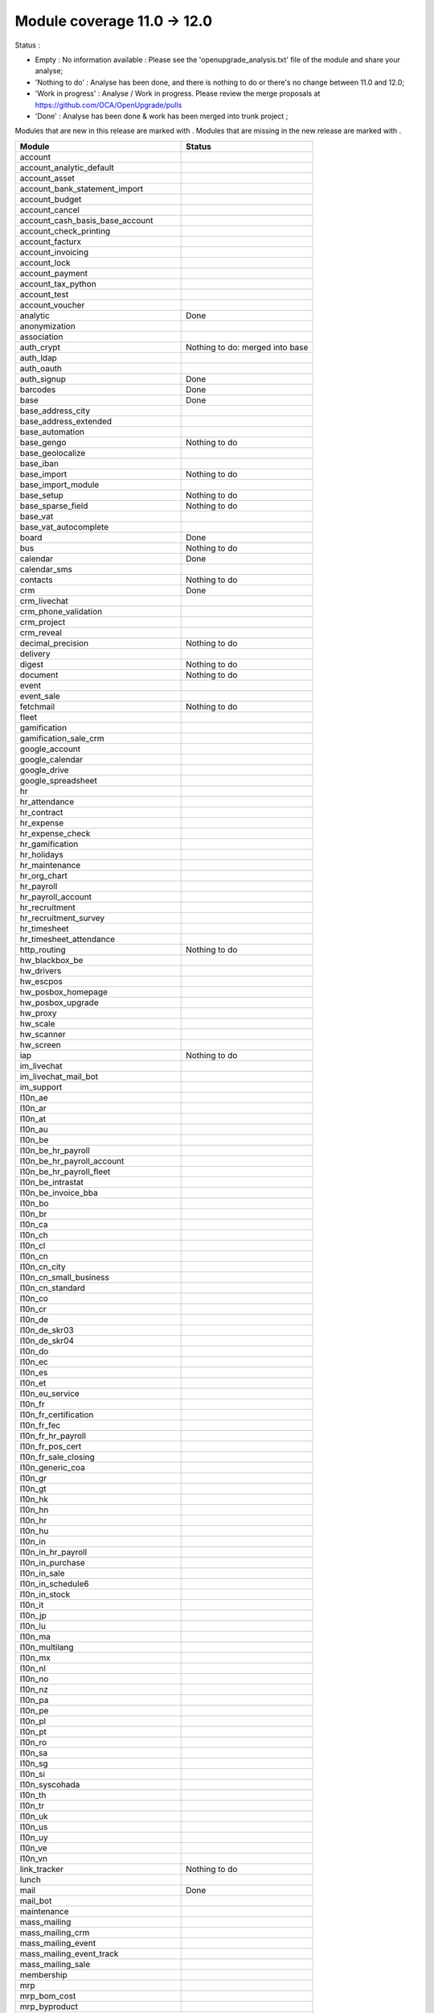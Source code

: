 Module coverage 11.0 -> 12.0
============================

Status :

* Empty : No information available : Please see the
  'openupgrade_analysis.txt' file of the module and share your analyse;

* 'Nothing to do' : Analyse has been done, and there is nothing to do or
  there's no change between 11.0 and 12.0;

* 'Work in progress' : Analyse / Work in progress.  Please review the
  merge proposals at https://github.com/OCA/OpenUpgrade/pulls

* 'Done' : Analyse has been done & work has been merged into trunk project ;

Modules that are new in this release are marked with |new|. Modules that are
missing in the new release are marked with |del|.

.. |new| image:: images/new.png
.. |del| image:: images/deleted.png

+--------------------------------------------+-------------------------------------------------+
|Module                                      |Status                                           |
+============================================+=================================================+
|account                                     |                                                 |
+--------------------------------------------+-------------------------------------------------+
|account_analytic_default                    |                                                 |
+--------------------------------------------+-------------------------------------------------+
| |del| account_asset                        |                                                 |
+--------------------------------------------+-------------------------------------------------+
|account_bank_statement_import               |                                                 |
+--------------------------------------------+-------------------------------------------------+
| |del| account_budget                       |                                                 |
+--------------------------------------------+-------------------------------------------------+
|account_cancel                              |                                                 |
+--------------------------------------------+-------------------------------------------------+
| |del| account_cash_basis_base_account      |                                                 |
+--------------------------------------------+-------------------------------------------------+
|account_check_printing                      |                                                 |
+--------------------------------------------+-------------------------------------------------+
| |new| account_facturx                      |                                                 |
+--------------------------------------------+-------------------------------------------------+
| |del| account_invoicing                    |                                                 |
+--------------------------------------------+-------------------------------------------------+
|account_lock                                |                                                 |
+--------------------------------------------+-------------------------------------------------+
|account_payment                             |                                                 |
+--------------------------------------------+-------------------------------------------------+
|account_tax_python                          |                                                 |
+--------------------------------------------+-------------------------------------------------+
|account_test                                |                                                 |
+--------------------------------------------+-------------------------------------------------+
|account_voucher                             |                                                 |
+--------------------------------------------+-------------------------------------------------+
|analytic                                    | Done                                            |
+--------------------------------------------+-------------------------------------------------+
| |del| anonymization                        |                                                 |
+--------------------------------------------+-------------------------------------------------+
|association                                 |                                                 |
+--------------------------------------------+-------------------------------------------------+
| |del| auth_crypt                           | Nothing to do: merged into base                 |
+--------------------------------------------+-------------------------------------------------+
|auth_ldap                                   |                                                 |
+--------------------------------------------+-------------------------------------------------+
|auth_oauth                                  |                                                 |
+--------------------------------------------+-------------------------------------------------+
|auth_signup                                 | Done                                            |
+--------------------------------------------+-------------------------------------------------+
|barcodes                                    | Done                                            |
+--------------------------------------------+-------------------------------------------------+
|base                                        | Done                                            |
+--------------------------------------------+-------------------------------------------------+
|base_address_city                           |                                                 |
+--------------------------------------------+-------------------------------------------------+
|base_address_extended                       |                                                 |
+--------------------------------------------+-------------------------------------------------+
|base_automation                             |                                                 |
+--------------------------------------------+-------------------------------------------------+
|base_gengo                                  | Nothing to do                                   |
+--------------------------------------------+-------------------------------------------------+
|base_geolocalize                            |                                                 |
+--------------------------------------------+-------------------------------------------------+
|base_iban                                   |                                                 |
+--------------------------------------------+-------------------------------------------------+
|base_import                                 | Nothing to do                                   |
+--------------------------------------------+-------------------------------------------------+
|base_import_module                          |                                                 |
+--------------------------------------------+-------------------------------------------------+
|base_setup                                  | Nothing to do                                   |
+--------------------------------------------+-------------------------------------------------+
|base_sparse_field                           | Nothing to do                                   |
+--------------------------------------------+-------------------------------------------------+
|base_vat                                    |                                                 |
+--------------------------------------------+-------------------------------------------------+
| |del| base_vat_autocomplete                |                                                 |
+--------------------------------------------+-------------------------------------------------+
|board                                       | Done                                            |
+--------------------------------------------+-------------------------------------------------+
|bus                                         | Nothing to do                                   |
+--------------------------------------------+-------------------------------------------------+
|calendar                                    | Done                                            |
+--------------------------------------------+-------------------------------------------------+
|calendar_sms                                |                                                 |
+--------------------------------------------+-------------------------------------------------+
|contacts                                    | Nothing to do                                   |
+--------------------------------------------+-------------------------------------------------+
|crm                                         | Done                                            |
+--------------------------------------------+-------------------------------------------------+
|crm_livechat                                |                                                 |
+--------------------------------------------+-------------------------------------------------+
|crm_phone_validation                        |                                                 |
+--------------------------------------------+-------------------------------------------------+
|crm_project                                 |                                                 |
+--------------------------------------------+-------------------------------------------------+
| |new| crm_reveal                           |                                                 |
+--------------------------------------------+-------------------------------------------------+
|decimal_precision                           | Nothing to do                                   |
+--------------------------------------------+-------------------------------------------------+
|delivery                                    |                                                 |
+--------------------------------------------+-------------------------------------------------+
| |new| digest                               | Nothing to do                                   |
+--------------------------------------------+-------------------------------------------------+
|document                                    | Nothing to do                                   |
+--------------------------------------------+-------------------------------------------------+
|event                                       |                                                 |
+--------------------------------------------+-------------------------------------------------+
|event_sale                                  |                                                 |
+--------------------------------------------+-------------------------------------------------+
|fetchmail                                   | Nothing to do                                   |
+--------------------------------------------+-------------------------------------------------+
|fleet                                       |                                                 |
+--------------------------------------------+-------------------------------------------------+
|gamification                                |                                                 |
+--------------------------------------------+-------------------------------------------------+
|gamification_sale_crm                       |                                                 |
+--------------------------------------------+-------------------------------------------------+
|google_account                              |                                                 |
+--------------------------------------------+-------------------------------------------------+
|google_calendar                             |                                                 |
+--------------------------------------------+-------------------------------------------------+
|google_drive                                |                                                 |
+--------------------------------------------+-------------------------------------------------+
|google_spreadsheet                          |                                                 |
+--------------------------------------------+-------------------------------------------------+
|hr                                          |                                                 |
+--------------------------------------------+-------------------------------------------------+
|hr_attendance                               |                                                 |
+--------------------------------------------+-------------------------------------------------+
|hr_contract                                 |                                                 |
+--------------------------------------------+-------------------------------------------------+
|hr_expense                                  |                                                 |
+--------------------------------------------+-------------------------------------------------+
|hr_expense_check                            |                                                 |
+--------------------------------------------+-------------------------------------------------+
|hr_gamification                             |                                                 |
+--------------------------------------------+-------------------------------------------------+
|hr_holidays                                 |                                                 |
+--------------------------------------------+-------------------------------------------------+
|hr_maintenance                              |                                                 |
+--------------------------------------------+-------------------------------------------------+
|hr_org_chart                                |                                                 |
+--------------------------------------------+-------------------------------------------------+
|hr_payroll                                  |                                                 |
+--------------------------------------------+-------------------------------------------------+
|hr_payroll_account                          |                                                 |
+--------------------------------------------+-------------------------------------------------+
|hr_recruitment                              |                                                 |
+--------------------------------------------+-------------------------------------------------+
|hr_recruitment_survey                       |                                                 |
+--------------------------------------------+-------------------------------------------------+
|hr_timesheet                                |                                                 |
+--------------------------------------------+-------------------------------------------------+
|hr_timesheet_attendance                     |                                                 |
+--------------------------------------------+-------------------------------------------------+
|http_routing                                | Nothing to do                                   |
+--------------------------------------------+-------------------------------------------------+
|hw_blackbox_be                              |                                                 |
+--------------------------------------------+-------------------------------------------------+
| |new| hw_drivers                           |                                                 |
+--------------------------------------------+-------------------------------------------------+
|hw_escpos                                   |                                                 |
+--------------------------------------------+-------------------------------------------------+
|hw_posbox_homepage                          |                                                 |
+--------------------------------------------+-------------------------------------------------+
|hw_posbox_upgrade                           |                                                 |
+--------------------------------------------+-------------------------------------------------+
|hw_proxy                                    |                                                 |
+--------------------------------------------+-------------------------------------------------+
|hw_scale                                    |                                                 |
+--------------------------------------------+-------------------------------------------------+
|hw_scanner                                  |                                                 |
+--------------------------------------------+-------------------------------------------------+
|hw_screen                                   |                                                 |
+--------------------------------------------+-------------------------------------------------+
|iap                                         | Nothing to do                                   |
+--------------------------------------------+-------------------------------------------------+
|im_livechat                                 |                                                 |
+--------------------------------------------+-------------------------------------------------+
| |new| im_livechat_mail_bot                 |                                                 |
+--------------------------------------------+-------------------------------------------------+
| |new| im_support                           |                                                 |
+--------------------------------------------+-------------------------------------------------+
|l10n_ae                                     |                                                 |
+--------------------------------------------+-------------------------------------------------+
|l10n_ar                                     |                                                 |
+--------------------------------------------+-------------------------------------------------+
|l10n_at                                     |                                                 |
+--------------------------------------------+-------------------------------------------------+
|l10n_au                                     |                                                 |
+--------------------------------------------+-------------------------------------------------+
|l10n_be                                     |                                                 |
+--------------------------------------------+-------------------------------------------------+
|l10n_be_hr_payroll                          |                                                 |
+--------------------------------------------+-------------------------------------------------+
|l10n_be_hr_payroll_account                  |                                                 |
+--------------------------------------------+-------------------------------------------------+
|l10n_be_hr_payroll_fleet                    |                                                 |
+--------------------------------------------+-------------------------------------------------+
| |del| l10n_be_intrastat                    |                                                 |
+--------------------------------------------+-------------------------------------------------+
|l10n_be_invoice_bba                         |                                                 |
+--------------------------------------------+-------------------------------------------------+
|l10n_bo                                     |                                                 |
+--------------------------------------------+-------------------------------------------------+
|l10n_br                                     |                                                 |
+--------------------------------------------+-------------------------------------------------+
|l10n_ca                                     |                                                 |
+--------------------------------------------+-------------------------------------------------+
|l10n_ch                                     |                                                 |
+--------------------------------------------+-------------------------------------------------+
|l10n_cl                                     |                                                 |
+--------------------------------------------+-------------------------------------------------+
|l10n_cn                                     |                                                 |
+--------------------------------------------+-------------------------------------------------+
| |new| l10n_cn_city                         |                                                 |
+--------------------------------------------+-------------------------------------------------+
|l10n_cn_small_business                      |                                                 |
+--------------------------------------------+-------------------------------------------------+
|l10n_cn_standard                            |                                                 |
+--------------------------------------------+-------------------------------------------------+
|l10n_co                                     |                                                 |
+--------------------------------------------+-------------------------------------------------+
|l10n_cr                                     |                                                 |
+--------------------------------------------+-------------------------------------------------+
|l10n_de                                     |                                                 |
+--------------------------------------------+-------------------------------------------------+
|l10n_de_skr03                               |                                                 |
+--------------------------------------------+-------------------------------------------------+
|l10n_de_skr04                               |                                                 |
+--------------------------------------------+-------------------------------------------------+
|l10n_do                                     |                                                 |
+--------------------------------------------+-------------------------------------------------+
|l10n_ec                                     |                                                 |
+--------------------------------------------+-------------------------------------------------+
|l10n_es                                     |                                                 |
+--------------------------------------------+-------------------------------------------------+
|l10n_et                                     |                                                 |
+--------------------------------------------+-------------------------------------------------+
|l10n_eu_service                             |                                                 |
+--------------------------------------------+-------------------------------------------------+
|l10n_fr                                     |                                                 |
+--------------------------------------------+-------------------------------------------------+
|l10n_fr_certification                       |                                                 |
+--------------------------------------------+-------------------------------------------------+
|l10n_fr_fec                                 |                                                 |
+--------------------------------------------+-------------------------------------------------+
|l10n_fr_hr_payroll                          |                                                 |
+--------------------------------------------+-------------------------------------------------+
|l10n_fr_pos_cert                            |                                                 |
+--------------------------------------------+-------------------------------------------------+
|l10n_fr_sale_closing                        |                                                 |
+--------------------------------------------+-------------------------------------------------+
|l10n_generic_coa                            |                                                 |
+--------------------------------------------+-------------------------------------------------+
|l10n_gr                                     |                                                 |
+--------------------------------------------+-------------------------------------------------+
|l10n_gt                                     |                                                 |
+--------------------------------------------+-------------------------------------------------+
| |new| l10n_hk                              |                                                 |
+--------------------------------------------+-------------------------------------------------+
|l10n_hn                                     |                                                 |
+--------------------------------------------+-------------------------------------------------+
|l10n_hr                                     |                                                 |
+--------------------------------------------+-------------------------------------------------+
|l10n_hu                                     |                                                 |
+--------------------------------------------+-------------------------------------------------+
|l10n_in                                     |                                                 |
+--------------------------------------------+-------------------------------------------------+
|l10n_in_hr_payroll                          |                                                 |
+--------------------------------------------+-------------------------------------------------+
|l10n_in_purchase                            |                                                 |
+--------------------------------------------+-------------------------------------------------+
|l10n_in_sale                                |                                                 |
+--------------------------------------------+-------------------------------------------------+
|l10n_in_schedule6                           |                                                 |
+--------------------------------------------+-------------------------------------------------+
|l10n_in_stock                               |                                                 |
+--------------------------------------------+-------------------------------------------------+
|l10n_it                                     |                                                 |
+--------------------------------------------+-------------------------------------------------+
|l10n_jp                                     |                                                 |
+--------------------------------------------+-------------------------------------------------+
|l10n_lu                                     |                                                 |
+--------------------------------------------+-------------------------------------------------+
|l10n_ma                                     |                                                 |
+--------------------------------------------+-------------------------------------------------+
|l10n_multilang                              |                                                 |
+--------------------------------------------+-------------------------------------------------+
|l10n_mx                                     |                                                 |
+--------------------------------------------+-------------------------------------------------+
|l10n_nl                                     |                                                 |
+--------------------------------------------+-------------------------------------------------+
|l10n_no                                     |                                                 |
+--------------------------------------------+-------------------------------------------------+
|l10n_nz                                     |                                                 |
+--------------------------------------------+-------------------------------------------------+
|l10n_pa                                     |                                                 |
+--------------------------------------------+-------------------------------------------------+
|l10n_pe                                     |                                                 |
+--------------------------------------------+-------------------------------------------------+
|l10n_pl                                     |                                                 |
+--------------------------------------------+-------------------------------------------------+
|l10n_pt                                     |                                                 |
+--------------------------------------------+-------------------------------------------------+
|l10n_ro                                     |                                                 |
+--------------------------------------------+-------------------------------------------------+
|l10n_sa                                     |                                                 |
+--------------------------------------------+-------------------------------------------------+
|l10n_sg                                     |                                                 |
+--------------------------------------------+-------------------------------------------------+
|l10n_si                                     |                                                 |
+--------------------------------------------+-------------------------------------------------+
|l10n_syscohada                              |                                                 |
+--------------------------------------------+-------------------------------------------------+
|l10n_th                                     |                                                 |
+--------------------------------------------+-------------------------------------------------+
|l10n_tr                                     |                                                 |
+--------------------------------------------+-------------------------------------------------+
|l10n_uk                                     |                                                 |
+--------------------------------------------+-------------------------------------------------+
|l10n_us                                     |                                                 |
+--------------------------------------------+-------------------------------------------------+
|l10n_uy                                     |                                                 |
+--------------------------------------------+-------------------------------------------------+
|l10n_ve                                     |                                                 |
+--------------------------------------------+-------------------------------------------------+
|l10n_vn                                     |                                                 |
+--------------------------------------------+-------------------------------------------------+
|link_tracker                                | Nothing to do                                   |
+--------------------------------------------+-------------------------------------------------+
|lunch                                       |                                                 |
+--------------------------------------------+-------------------------------------------------+
|mail                                        | Done                                            |
+--------------------------------------------+-------------------------------------------------+
| |new| mail_bot                             |                                                 |
+--------------------------------------------+-------------------------------------------------+
|maintenance                                 |                                                 |
+--------------------------------------------+-------------------------------------------------+
|mass_mailing                                |                                                 |
+--------------------------------------------+-------------------------------------------------+
| |new| mass_mailing_crm                     |                                                 |
+--------------------------------------------+-------------------------------------------------+
|mass_mailing_event                          |                                                 |
+--------------------------------------------+-------------------------------------------------+
|mass_mailing_event_track                    |                                                 |
+--------------------------------------------+-------------------------------------------------+
| |new| mass_mailing_sale                    |                                                 |
+--------------------------------------------+-------------------------------------------------+
|membership                                  |                                                 |
+--------------------------------------------+-------------------------------------------------+
|mrp                                         |                                                 |
+--------------------------------------------+-------------------------------------------------+
| |new| mrp_bom_cost                         |                                                 |
+--------------------------------------------+-------------------------------------------------+
|mrp_byproduct                               |                                                 |
+--------------------------------------------+-------------------------------------------------+
| |del| mrp_repair                           |                                                 |
+--------------------------------------------+-------------------------------------------------+
|note                                        |                                                 |
+--------------------------------------------+-------------------------------------------------+
|note_pad                                    |                                                 |
+--------------------------------------------+-------------------------------------------------+
|pad                                         |                                                 |
+--------------------------------------------+-------------------------------------------------+
|pad_project                                 |                                                 |
+--------------------------------------------+-------------------------------------------------+
| |new| partner_autocomplete                 |                                                 |
+--------------------------------------------+-------------------------------------------------+
| |new| partner_autocomplete_address_extended|                                                 |
+--------------------------------------------+-------------------------------------------------+
|payment                                     |                                                 |
+--------------------------------------------+-------------------------------------------------+
|payment_adyen                               |                                                 |
+--------------------------------------------+-------------------------------------------------+
|payment_authorize                           |                                                 |
+--------------------------------------------+-------------------------------------------------+
|payment_buckaroo                            |                                                 |
+--------------------------------------------+-------------------------------------------------+
|payment_ogone                               |                                                 |
+--------------------------------------------+-------------------------------------------------+
|payment_paypal                              |                                                 |
+--------------------------------------------+-------------------------------------------------+
|payment_payumoney                           |                                                 |
+--------------------------------------------+-------------------------------------------------+
|payment_sips                                |                                                 |
+--------------------------------------------+-------------------------------------------------+
|payment_stripe                              |                                                 |
+--------------------------------------------+-------------------------------------------------+
|payment_transfer                            |                                                 |
+--------------------------------------------+-------------------------------------------------+
|phone_validation                            |                                                 |
+--------------------------------------------+-------------------------------------------------+
|point_of_sale                               |                                                 |
+--------------------------------------------+-------------------------------------------------+
|portal                                      | Done                                            |
+--------------------------------------------+-------------------------------------------------+
|pos_cache                                   |                                                 |
+--------------------------------------------+-------------------------------------------------+
| |del| pos_data_drinks                      |                                                 |
+--------------------------------------------+-------------------------------------------------+
|pos_discount                                |                                                 |
+--------------------------------------------+-------------------------------------------------+
|pos_mercury                                 |                                                 |
+--------------------------------------------+-------------------------------------------------+
|pos_reprint                                 |                                                 |
+--------------------------------------------+-------------------------------------------------+
|pos_restaurant                              |                                                 |
+--------------------------------------------+-------------------------------------------------+
|pos_sale                                    |                                                 |
+--------------------------------------------+-------------------------------------------------+
|procurement_jit                             |                                                 |
+--------------------------------------------+-------------------------------------------------+
|product                                     | Done                                            |
+--------------------------------------------+-------------------------------------------------+
|product_email_template                      |                                                 |
+--------------------------------------------+-------------------------------------------------+
|product_expiry                              |                                                 |
+--------------------------------------------+-------------------------------------------------+
| |del| product_extended                     |                                                 |
+--------------------------------------------+-------------------------------------------------+
|product_margin                              |                                                 |
+--------------------------------------------+-------------------------------------------------+
|project                                     |                                                 |
+--------------------------------------------+-------------------------------------------------+
|project_timesheet_holidays                  |                                                 |
+--------------------------------------------+-------------------------------------------------+
|purchase                                    |                                                 |
+--------------------------------------------+-------------------------------------------------+
|purchase_mrp                                |                                                 |
+--------------------------------------------+-------------------------------------------------+
|purchase_requisition                        |                                                 |
+--------------------------------------------+-------------------------------------------------+
| |new| purchase_stock                       |                                                 |
+--------------------------------------------+-------------------------------------------------+
|rating                                      | Nothing to do                                   |
+--------------------------------------------+-------------------------------------------------+
| |del| rating_project                       |                                                 |
+--------------------------------------------+-------------------------------------------------+
| |new| repair                               |                                                 |
+--------------------------------------------+-------------------------------------------------+
| |del| report_intrastat                     |                                                 |
+--------------------------------------------+-------------------------------------------------+
|resource                                    | Done                                            |
+--------------------------------------------+-------------------------------------------------+
|sale                                        |                                                 |
+--------------------------------------------+-------------------------------------------------+
|sale_crm                                    |                                                 |
+--------------------------------------------+-------------------------------------------------+
|sale_expense                                |                                                 |
+--------------------------------------------+-------------------------------------------------+
|sale_management                             |                                                 |
+--------------------------------------------+-------------------------------------------------+
|sale_margin                                 |                                                 |
+--------------------------------------------+-------------------------------------------------+
|sale_mrp                                    |                                                 |
+--------------------------------------------+-------------------------------------------------+
| |del| sale_order_dates                     |                                                 |
+--------------------------------------------+-------------------------------------------------+
| |del| sale_payment                         |                                                 |
+--------------------------------------------+-------------------------------------------------+
| |new| sale_purchase                        |                                                 |
+--------------------------------------------+-------------------------------------------------+
| |new| sale_quotation_builder               |                                                 |
+--------------------------------------------+-------------------------------------------------+
| |del| sale_service_rating                  |                                                 |
+--------------------------------------------+-------------------------------------------------+
|sale_stock                                  |                                                 |
+--------------------------------------------+-------------------------------------------------+
|sale_timesheet                              |                                                 |
+--------------------------------------------+-------------------------------------------------+
|sales_team                                  | Done                                            |
+--------------------------------------------+-------------------------------------------------+
|sms                                         |                                                 |
+--------------------------------------------+-------------------------------------------------+
| |new| snailmail                            |                                                 |
+--------------------------------------------+-------------------------------------------------+
| |new| snailmail_account                    |                                                 |
+--------------------------------------------+-------------------------------------------------+
| |new| social_media                         |                                                 |
+--------------------------------------------+-------------------------------------------------+
|stock                                       |                                                 |
+--------------------------------------------+-------------------------------------------------+
|stock_account                               |                                                 |
+--------------------------------------------+-------------------------------------------------+
|stock_dropshipping                          |                                                 |
+--------------------------------------------+-------------------------------------------------+
|stock_landed_costs                          |                                                 |
+--------------------------------------------+-------------------------------------------------+
|stock_picking_batch                         |                                                 |
+--------------------------------------------+-------------------------------------------------+
| |new| stock_zebra                          |                                                 |
+--------------------------------------------+-------------------------------------------------+
|survey                                      |                                                 |
+--------------------------------------------+-------------------------------------------------+
|survey_crm                                  |                                                 |
+--------------------------------------------+-------------------------------------------------+
| |new| test_mail                            |                                                 |
+--------------------------------------------+-------------------------------------------------+
|theme_bootswatch                            |                                                 |
+--------------------------------------------+-------------------------------------------------+
|theme_default                               |                                                 |
+--------------------------------------------+-------------------------------------------------+
|transifex                                   |                                                 |
+--------------------------------------------+-------------------------------------------------+
| |new| uom                                  | Done                                            |
+--------------------------------------------+-------------------------------------------------+
|utm                                         | Nothing to do                                   |
+--------------------------------------------+-------------------------------------------------+
|web                                         | Done                                            |
+--------------------------------------------+-------------------------------------------------+
|web_diagram                                 | Nothing to do                                   |
+--------------------------------------------+-------------------------------------------------+
|web_editor                                  | Nothing to do                                   |
+--------------------------------------------+-------------------------------------------------+
|web_kanban_gauge                            | Nothing to do                                   |
+--------------------------------------------+-------------------------------------------------+
| |del| web_planner                          | Done. Merged in web                             |
+--------------------------------------------+-------------------------------------------------+
|web_settings_dashboard                      | Nothing to do                                   |
+--------------------------------------------+-------------------------------------------------+
|web_tour                                    | Nothing to do                                   |
+--------------------------------------------+-------------------------------------------------+
| |new| web_unsplash                         | Nothing to do                                   |
+--------------------------------------------+-------------------------------------------------+
|website                                     |                                                 |
+--------------------------------------------+-------------------------------------------------+
|website_blog                                |                                                 |
+--------------------------------------------+-------------------------------------------------+
|website_crm                                 |                                                 |
+--------------------------------------------+-------------------------------------------------+
|website_crm_partner_assign                  |                                                 |
+--------------------------------------------+-------------------------------------------------+
|website_crm_phone_validation                |                                                 |
+--------------------------------------------+-------------------------------------------------+
|website_customer                            |                                                 |
+--------------------------------------------+-------------------------------------------------+
|website_event                               |                                                 |
+--------------------------------------------+-------------------------------------------------+
|website_event_questions                     |                                                 |
+--------------------------------------------+-------------------------------------------------+
|website_event_sale                          |                                                 |
+--------------------------------------------+-------------------------------------------------+
|website_event_track                         |                                                 |
+--------------------------------------------+-------------------------------------------------+
|website_form                                |                                                 |
+--------------------------------------------+-------------------------------------------------+
|website_form_project                        |                                                 |
+--------------------------------------------+-------------------------------------------------+
|website_forum                               |                                                 |
+--------------------------------------------+-------------------------------------------------+
| |del| website_forum_doc                    |                                                 |
+--------------------------------------------+-------------------------------------------------+
|website_gengo                               |                                                 |
+--------------------------------------------+-------------------------------------------------+
|website_google_map                          |                                                 |
+--------------------------------------------+-------------------------------------------------+
|website_hr                                  |                                                 |
+--------------------------------------------+-------------------------------------------------+
|website_hr_recruitment                      |                                                 |
+--------------------------------------------+-------------------------------------------------+
|website_links                               |                                                 |
+--------------------------------------------+-------------------------------------------------+
|website_livechat                            |                                                 |
+--------------------------------------------+-------------------------------------------------+
|website_mail                                |                                                 |
+--------------------------------------------+-------------------------------------------------+
|website_mail_channel                        |                                                 |
+--------------------------------------------+-------------------------------------------------+
|website_mass_mailing                        |                                                 |
+--------------------------------------------+-------------------------------------------------+
|website_membership                          |                                                 |
+--------------------------------------------+-------------------------------------------------+
|website_partner                             |                                                 |
+--------------------------------------------+-------------------------------------------------+
|website_payment                             |                                                 |
+--------------------------------------------+-------------------------------------------------+
| |del| website_quote                        |                                                 |
+--------------------------------------------+-------------------------------------------------+
|website_rating                              |                                                 |
+--------------------------------------------+-------------------------------------------------+
| |del| website_rating_project               |                                                 |
+--------------------------------------------+-------------------------------------------------+
|website_sale                                |                                                 |
+--------------------------------------------+-------------------------------------------------+
|website_sale_comparison                     |                                                 |
+--------------------------------------------+-------------------------------------------------+
|website_sale_delivery                       |                                                 |
+--------------------------------------------+-------------------------------------------------+
|website_sale_digital                        |                                                 |
+--------------------------------------------+-------------------------------------------------+
| |new| website_sale_link_tracker            |                                                 |
+--------------------------------------------+-------------------------------------------------+
|website_sale_management                     |                                                 |
+--------------------------------------------+-------------------------------------------------+
| |del| website_sale_options                 |                                                 |
+--------------------------------------------+-------------------------------------------------+
|website_sale_stock                          |                                                 |
+--------------------------------------------+-------------------------------------------------+
| |del| website_sale_stock_options           |                                                 |
+--------------------------------------------+-------------------------------------------------+
|website_sale_wishlist                       |                                                 |
+--------------------------------------------+-------------------------------------------------+
|website_slides                              |                                                 |
+--------------------------------------------+-------------------------------------------------+
| |new| website_survey                       |                                                 |
+--------------------------------------------+-------------------------------------------------+
|website_theme_install                       |                                                 |
+--------------------------------------------+-------------------------------------------------+
|website_twitter                             |                                                 |
+--------------------------------------------+-------------------------------------------------+
